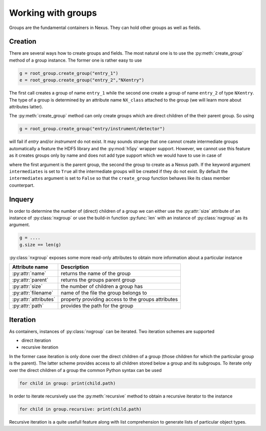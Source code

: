 Working with groups
===================

Groups are the fundamental containers in Nexus. They can hold other groups as
well as fields. 

Creation
--------

There are several ways how to create groups and fields. The most natural one is
to use the :py:meth:`create_group` method of a group instance.  The former one is
rather easy to use

.. code-block:: python

    g = root_group.create_group("entry_1")
    e = root_group.create_group("entry_2","NXentry")

The first call creates a group of name ``entry_1`` while the second 
one create a group of name ``entry_2`` of type ``NXentry``. 
The type of a group is determined by an attribute name ``NX_class``
attached to the group (we will learn more about attributes latter).

The :py:meth:`create_group` method can only create groups which are direct
children of the their parent group. So using 

.. code-block:: python

    g = root_group.create_group("entry/instrument/detector")

will fail if `entry` and/or `instrument` do not exist. It may sounds strange
that one cannot create intermediate groups automatically a feature the HDF5
library and the :py:mod:`h5py` wrapper support. However, we cannot use this
feature as it creates groups only by name and does not add type support which 
we would have to use in case of



where the first argument is the parent group, the second the group to create as
a Nexus path. If the keyword argument ``intermediates`` is set to ``True`` all
the intermediate groups will be created if they do not exist.  By default the
``intermediates`` argument is set to ``False`` so that the ``create_group``
function behaves like its class member counterpart.

Inquery
-------

In order to determine the number of (direct) children of a group we can 
either use the :py:attr:`size` attribute of an instance of 
:py:class:`nxgroup` or use the build-in function :py:func:`len` with an 
instance of :py:class:`nxgroup` as its argument. 

.. code-block:: python

    g = ....
    g.size == len(g)


:py:class:`nxgroup` exposes some more read-only attributes to obtain 
more information about a particular instance

=====================  ====================================================
Attribute name         Description 
=====================  ====================================================
:py:attr:`name`        returns the name of the group 
:py:attr:`parent`      returns the groups parent group 
:py:attr:`size`        the number of children a group has 
:py:attr:`filename`    name of the file the group belongs to 
:py:attr:`attributes`  property providing access to the groups attributes
:py:attr:`path`        provides the path for the group
=====================  ====================================================

Iteration
---------


As containers, instances of :py:class:`nxgroup` can be iterated. 
Two iteration schemes are supported

* direct iteration
* recursive iteration

In the former case iteration is only done over the direct children of a
group (those children for which the particular group is the parent). 
The latter scheme provides access to all children stored below a group and its 
subgroups.
To iterate only over the direct children of a group the common Python 
syntax can be used

.. code-block:: python

    for child in group: print(child.path)

In order to iterate recursively use the :py:meth:`recursive` method to obtain 
a recursive iterator to the instance

.. code-block:: python

    for child in group.recursive: print(child.path)

Recursive iteration is a quite usefull feature along with list comprehension to
generate lists of particular object types. 




